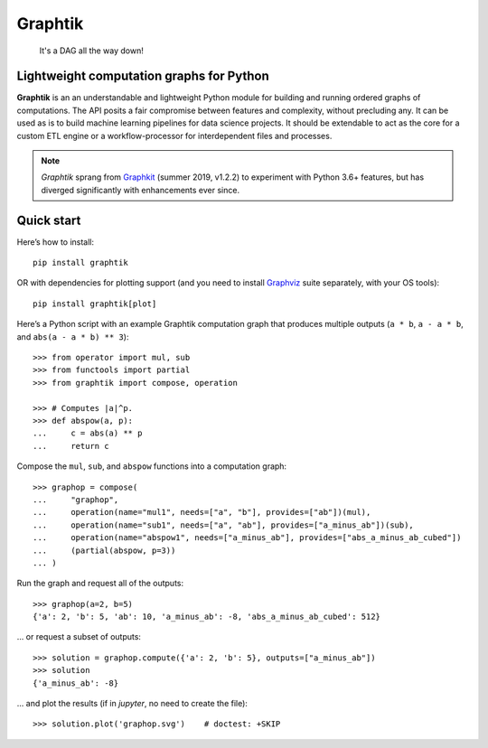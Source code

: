Graphtik
========

|python-ver| |dev-status| |gh-version| |pypi-version| |travis-status|
|doc-status| |cover-status| |codestyle| |proj-lic|

|gh-watch| |gh-star| |gh-fork| |gh-issues|

.. epigraph::

    It's a DAG all the way down!

    |sample-plot|

Lightweight computation graphs for Python
-----------------------------------------

**Graphtik** is an an understandable and lightweight Python module for building and
running ordered graphs of computations.
The API posits a fair compromise between features and complexity, without precluding any.
It can be used as is to build machine learning pipelines for data science projects.
It should be extendable to act as the core for a custom ETL engine or
a workflow-processor for interdependent files and processes.

.. Note::
    *Graphtik* sprang from `Graphkit`_ (summer 2019, v1.2.2) to experiment with
    Python 3.6+ features, but has diverged significantly with enhancements ever since.


Quick start
-----------

Here’s how to install:

::

   pip install graphtik

OR with dependencies for plotting support (and you need to install
`Graphviz`_ suite separately, with your OS tools)::

   pip install graphtik[plot]

Here’s a Python script with an example Graphtik computation graph that
produces multiple outputs (``a * b``, ``a - a * b``, and
``abs(a - a * b) ** 3``)::

   >>> from operator import mul, sub
   >>> from functools import partial
   >>> from graphtik import compose, operation

   >>> # Computes |a|^p.
   >>> def abspow(a, p):
   ...     c = abs(a) ** p
   ...     return c

Compose the ``mul``, ``sub``, and ``abspow`` functions into a computation graph::

   >>> graphop = compose(
   ...     "graphop",
   ...     operation(name="mul1", needs=["a", "b"], provides=["ab"])(mul),
   ...     operation(name="sub1", needs=["a", "ab"], provides=["a_minus_ab"])(sub),
   ...     operation(name="abspow1", needs=["a_minus_ab"], provides=["abs_a_minus_ab_cubed"])
   ...     (partial(abspow, p=3))
   ... )


Run the graph and request all of the outputs::

   >>> graphop(a=2, b=5)
   {'a': 2, 'b': 5, 'ab': 10, 'a_minus_ab': -8, 'abs_a_minus_ab_cubed': 512}

... or request a subset of outputs::

   >>> solution = graphop.compute({'a': 2, 'b': 5}, outputs=["a_minus_ab"])
   >>> solution
   {'a_minus_ab': -8}

... and plot the results (if in *jupyter*, no need to create the file)::

    >>> solution.plot('graphop.svg')    # doctest: +SKIP

|sample-sol|
|plot-legend|

.. |sample-plot| image:: docs/source/images/barebone_2ops.svg
    :alt: sample graphtik plot
    :width: 120px
    :align: middle
.. |sample-sol| image:: docs/source/images/executed_3ops.svg
    :alt: sample graphtik plot
    :width: 120px
    :align: middle
.. |plot-legend| image:: docs/source/images/GraphtikLegend.svg
    :alt: graphtik legend
    :align: middle

.. _substs:

.. _Graphkit: https://github.com/yahoo/graphkit
.. _`Graphviz`: https://graphviz.org

.. |travis-status| image:: https://img.shields.io/travis/pygraphkit/graphtik
    :alt: Travis continuous integration testing ok? (Linux)
    :target: https://travis-ci.org/pygraphkit/graphtik/builds

.. |doc-status| image:: https://img.shields.io/readthedocs/graphtik?branch=master
    :alt: ReadTheDocs ok?
    :target: https://graphtik.readthedocs.org

.. |cover-status| image:: https://img.shields.io/codecov/c/github/pygraphkit/graphtik
    :target: https://codecov.io/gh/pygraphkit/graphtik

.. |gh-version| image::  https://img.shields.io/github/v/release/pygraphkit/graphtik?label=GitHub%20release&include_prereleases
    :target: https://github.com/pygraphkit/graphtik/releases
    :alt: Latest release in GitHub

.. |pypi-version| image::  https://img.shields.io/pypi/v/graphtik?label=PyPi%20version
    :target: https://pypi.python.org/pypi/graphtik/
    :alt: Latest version in PyPI

.. |python-ver| image:: https://img.shields.io/pypi/pyversions/graphtik?label=Python
    :target: https://pypi.python.org/pypi/graphtik/
    :alt: Supported Python versions of latest release in PyPi

.. |dev-status| image:: https://img.shields.io/pypi/status/graphtik
    :target: https://pypi.python.org/pypi/graphtik/
    :alt: Development Status

.. |codestyle| image:: https://img.shields.io/badge/code%20style-black-black
    :target: https://github.com/ambv/black
    :alt: Code Style

.. |gh-watch| image:: https://img.shields.io/github/watchers/pygraphkit/graphtik?style=social
    :target: https://github.com/pygraphkit/graphtik
    :alt: Github watchers

.. |gh-star| image:: https://img.shields.io/github/stars/pygraphkit/graphtik?style=social
    :target: https://github.com/pygraphkit/graphtik
    :alt: Github stargazers

.. |gh-fork| image:: https://img.shields.io/github/forks/pygraphkit/graphtik?style=social
    :target: https://github.com/pygraphkit/graphtik
    :alt: Github forks

.. |gh-issues| image:: http://img.shields.io/github/issues/pygraphkit/graphtik?style=social
    :target: https://github.com/pygraphkit/graphtik/issues
    :alt: Issues count

.. |proj-lic| image:: https://img.shields.io/pypi/l/graphtik
    :target:  https://www.apache.org/licenses/LICENSE-2.0
    :alt: Apache License, version 2.0
